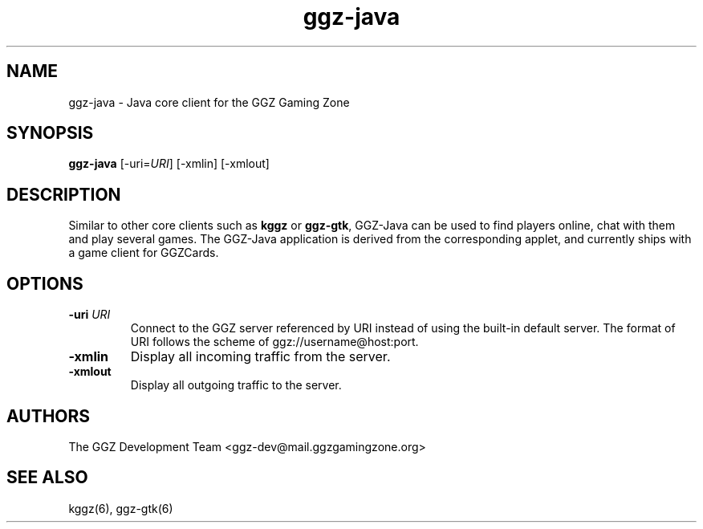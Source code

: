 .TH "ggz-java" "6" "November  8, 2006"
.SH NAME
ggz-java \- Java core client for the GGZ Gaming Zone
.SH SYNOPSIS
.B ggz-java
[-uri=\fIURI\fR]
[-xmlin]
[-xmlout]
.SH DESCRIPTION
.LP
Similar to other core clients such as \fBkggz\fR or \fBggz-gtk\fR,
GGZ-Java can be used to find players online, chat with them and play several
games. The GGZ-Java application is derived from the corresponding applet,
and currently ships with a game client for GGZCards.
.SH OPTIONS
.TP
.B \-uri \fIURI\fR
Connect to the GGZ server referenced by URI instead of using the built-in default server.
The format of URI follows the scheme of ggz://username@host:port.
.TP
.B \-xmlin
Display all incoming traffic from the server.
.TP
.B \-xmlout
Display all outgoing traffic to the server.
.SH "AUTHORS"
.LP
The GGZ Development Team
<ggz\-dev@mail.ggzgamingzone.org>
.SH SEE ALSO
kggz(6), ggz-gtk(6)
